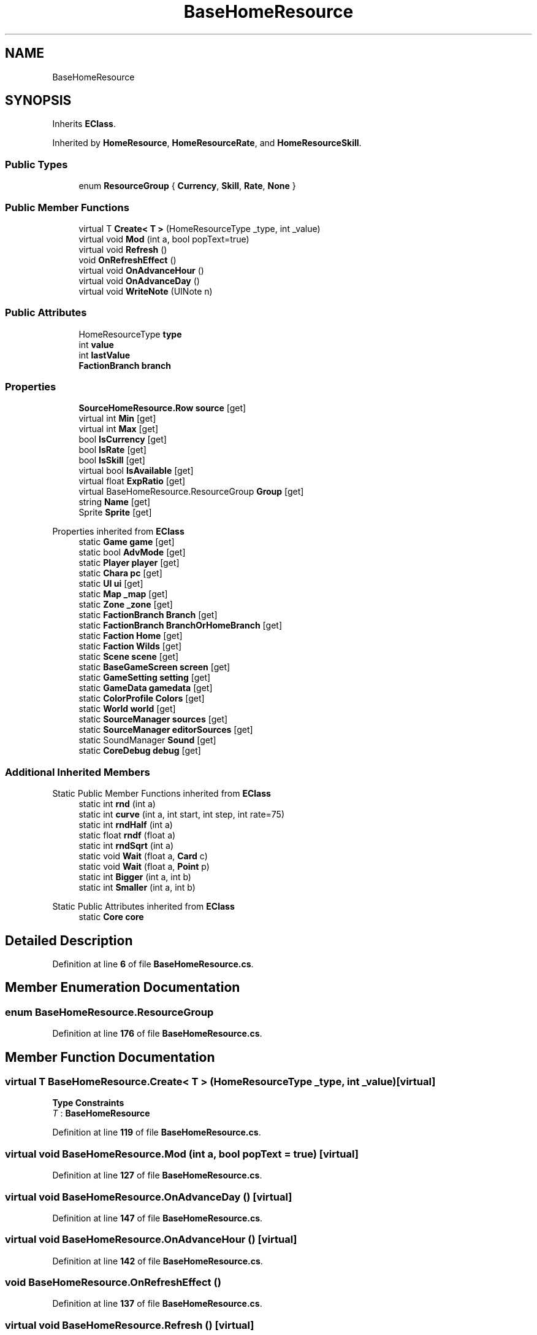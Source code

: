 .TH "BaseHomeResource" 3 "Elin Modding Docs Doc" \" -*- nroff -*-
.ad l
.nh
.SH NAME
BaseHomeResource
.SH SYNOPSIS
.br
.PP
.PP
Inherits \fBEClass\fP\&.
.PP
Inherited by \fBHomeResource\fP, \fBHomeResourceRate\fP, and \fBHomeResourceSkill\fP\&.
.SS "Public Types"

.in +1c
.ti -1c
.RI "enum \fBResourceGroup\fP { \fBCurrency\fP, \fBSkill\fP, \fBRate\fP, \fBNone\fP }"
.br
.in -1c
.SS "Public Member Functions"

.in +1c
.ti -1c
.RI "virtual T \fBCreate< T >\fP (HomeResourceType _type, int _value)"
.br
.ti -1c
.RI "virtual void \fBMod\fP (int a, bool popText=true)"
.br
.ti -1c
.RI "virtual void \fBRefresh\fP ()"
.br
.ti -1c
.RI "void \fBOnRefreshEffect\fP ()"
.br
.ti -1c
.RI "virtual void \fBOnAdvanceHour\fP ()"
.br
.ti -1c
.RI "virtual void \fBOnAdvanceDay\fP ()"
.br
.ti -1c
.RI "virtual void \fBWriteNote\fP (UINote n)"
.br
.in -1c
.SS "Public Attributes"

.in +1c
.ti -1c
.RI "HomeResourceType \fBtype\fP"
.br
.ti -1c
.RI "int \fBvalue\fP"
.br
.ti -1c
.RI "int \fBlastValue\fP"
.br
.ti -1c
.RI "\fBFactionBranch\fP \fBbranch\fP"
.br
.in -1c
.SS "Properties"

.in +1c
.ti -1c
.RI "\fBSourceHomeResource\&.Row\fP \fBsource\fP\fR [get]\fP"
.br
.ti -1c
.RI "virtual int \fBMin\fP\fR [get]\fP"
.br
.ti -1c
.RI "virtual int \fBMax\fP\fR [get]\fP"
.br
.ti -1c
.RI "bool \fBIsCurrency\fP\fR [get]\fP"
.br
.ti -1c
.RI "bool \fBIsRate\fP\fR [get]\fP"
.br
.ti -1c
.RI "bool \fBIsSkill\fP\fR [get]\fP"
.br
.ti -1c
.RI "virtual bool \fBIsAvailable\fP\fR [get]\fP"
.br
.ti -1c
.RI "virtual float \fBExpRatio\fP\fR [get]\fP"
.br
.ti -1c
.RI "virtual BaseHomeResource\&.ResourceGroup \fBGroup\fP\fR [get]\fP"
.br
.ti -1c
.RI "string \fBName\fP\fR [get]\fP"
.br
.ti -1c
.RI "Sprite \fBSprite\fP\fR [get]\fP"
.br
.in -1c

Properties inherited from \fBEClass\fP
.in +1c
.ti -1c
.RI "static \fBGame\fP \fBgame\fP\fR [get]\fP"
.br
.ti -1c
.RI "static bool \fBAdvMode\fP\fR [get]\fP"
.br
.ti -1c
.RI "static \fBPlayer\fP \fBplayer\fP\fR [get]\fP"
.br
.ti -1c
.RI "static \fBChara\fP \fBpc\fP\fR [get]\fP"
.br
.ti -1c
.RI "static \fBUI\fP \fBui\fP\fR [get]\fP"
.br
.ti -1c
.RI "static \fBMap\fP \fB_map\fP\fR [get]\fP"
.br
.ti -1c
.RI "static \fBZone\fP \fB_zone\fP\fR [get]\fP"
.br
.ti -1c
.RI "static \fBFactionBranch\fP \fBBranch\fP\fR [get]\fP"
.br
.ti -1c
.RI "static \fBFactionBranch\fP \fBBranchOrHomeBranch\fP\fR [get]\fP"
.br
.ti -1c
.RI "static \fBFaction\fP \fBHome\fP\fR [get]\fP"
.br
.ti -1c
.RI "static \fBFaction\fP \fBWilds\fP\fR [get]\fP"
.br
.ti -1c
.RI "static \fBScene\fP \fBscene\fP\fR [get]\fP"
.br
.ti -1c
.RI "static \fBBaseGameScreen\fP \fBscreen\fP\fR [get]\fP"
.br
.ti -1c
.RI "static \fBGameSetting\fP \fBsetting\fP\fR [get]\fP"
.br
.ti -1c
.RI "static \fBGameData\fP \fBgamedata\fP\fR [get]\fP"
.br
.ti -1c
.RI "static \fBColorProfile\fP \fBColors\fP\fR [get]\fP"
.br
.ti -1c
.RI "static \fBWorld\fP \fBworld\fP\fR [get]\fP"
.br
.ti -1c
.RI "static \fBSourceManager\fP \fBsources\fP\fR [get]\fP"
.br
.ti -1c
.RI "static \fBSourceManager\fP \fBeditorSources\fP\fR [get]\fP"
.br
.ti -1c
.RI "static SoundManager \fBSound\fP\fR [get]\fP"
.br
.ti -1c
.RI "static \fBCoreDebug\fP \fBdebug\fP\fR [get]\fP"
.br
.in -1c
.SS "Additional Inherited Members"


Static Public Member Functions inherited from \fBEClass\fP
.in +1c
.ti -1c
.RI "static int \fBrnd\fP (int a)"
.br
.ti -1c
.RI "static int \fBcurve\fP (int a, int start, int step, int rate=75)"
.br
.ti -1c
.RI "static int \fBrndHalf\fP (int a)"
.br
.ti -1c
.RI "static float \fBrndf\fP (float a)"
.br
.ti -1c
.RI "static int \fBrndSqrt\fP (int a)"
.br
.ti -1c
.RI "static void \fBWait\fP (float a, \fBCard\fP c)"
.br
.ti -1c
.RI "static void \fBWait\fP (float a, \fBPoint\fP p)"
.br
.ti -1c
.RI "static int \fBBigger\fP (int a, int b)"
.br
.ti -1c
.RI "static int \fBSmaller\fP (int a, int b)"
.br
.in -1c

Static Public Attributes inherited from \fBEClass\fP
.in +1c
.ti -1c
.RI "static \fBCore\fP \fBcore\fP"
.br
.in -1c
.SH "Detailed Description"
.PP 
Definition at line \fB6\fP of file \fBBaseHomeResource\&.cs\fP\&.
.SH "Member Enumeration Documentation"
.PP 
.SS "enum BaseHomeResource\&.ResourceGroup"

.PP
Definition at line \fB176\fP of file \fBBaseHomeResource\&.cs\fP\&.
.SH "Member Function Documentation"
.PP 
.SS "virtual T BaseHomeResource\&.Create< T > (HomeResourceType _type, int _value)\fR [virtual]\fP"

.PP
\fBType Constraints\fP
.TP
\fIT\fP : \fI\fBBaseHomeResource\fP\fP
.PP
Definition at line \fB119\fP of file \fBBaseHomeResource\&.cs\fP\&.
.SS "virtual void BaseHomeResource\&.Mod (int a, bool popText = \fRtrue\fP)\fR [virtual]\fP"

.PP
Definition at line \fB127\fP of file \fBBaseHomeResource\&.cs\fP\&.
.SS "virtual void BaseHomeResource\&.OnAdvanceDay ()\fR [virtual]\fP"

.PP
Definition at line \fB147\fP of file \fBBaseHomeResource\&.cs\fP\&.
.SS "virtual void BaseHomeResource\&.OnAdvanceHour ()\fR [virtual]\fP"

.PP
Definition at line \fB142\fP of file \fBBaseHomeResource\&.cs\fP\&.
.SS "void BaseHomeResource\&.OnRefreshEffect ()"

.PP
Definition at line \fB137\fP of file \fBBaseHomeResource\&.cs\fP\&.
.SS "virtual void BaseHomeResource\&.Refresh ()\fR [virtual]\fP"

.PP
Definition at line \fB132\fP of file \fBBaseHomeResource\&.cs\fP\&.
.SS "virtual void BaseHomeResource\&.WriteNote (UINote n)\fR [virtual]\fP"

.PP
Definition at line \fB152\fP of file \fBBaseHomeResource\&.cs\fP\&.
.SH "Member Data Documentation"
.PP 
.SS "\fBFactionBranch\fP BaseHomeResource\&.branch"

.PP
Definition at line \fB173\fP of file \fBBaseHomeResource\&.cs\fP\&.
.SS "int BaseHomeResource\&.lastValue"

.PP
Definition at line \fB170\fP of file \fBBaseHomeResource\&.cs\fP\&.
.SS "HomeResourceType BaseHomeResource\&.type"

.PP
Definition at line \fB162\fP of file \fBBaseHomeResource\&.cs\fP\&.
.SS "int BaseHomeResource\&.value"

.PP
Definition at line \fB166\fP of file \fBBaseHomeResource\&.cs\fP\&.
.SH "Property Documentation"
.PP 
.SS "virtual float BaseHomeResource\&.ExpRatio\fR [get]\fP"

.PP
Definition at line \fB80\fP of file \fBBaseHomeResource\&.cs\fP\&.
.SS "virtual BaseHomeResource\&.ResourceGroup BaseHomeResource\&.Group\fR [get]\fP"

.PP
Definition at line \fB90\fP of file \fBBaseHomeResource\&.cs\fP\&.
.SS "virtual bool BaseHomeResource\&.IsAvailable\fR [get]\fP"

.PP
Definition at line \fB70\fP of file \fBBaseHomeResource\&.cs\fP\&.
.SS "bool BaseHomeResource\&.IsCurrency\fR [get]\fP"

.PP
Definition at line \fB40\fP of file \fBBaseHomeResource\&.cs\fP\&.
.SS "bool BaseHomeResource\&.IsRate\fR [get]\fP"

.PP
Definition at line \fB50\fP of file \fBBaseHomeResource\&.cs\fP\&.
.SS "bool BaseHomeResource\&.IsSkill\fR [get]\fP"

.PP
Definition at line \fB60\fP of file \fBBaseHomeResource\&.cs\fP\&.
.SS "virtual int BaseHomeResource\&.Max\fR [get]\fP"

.PP
Definition at line \fB30\fP of file \fBBaseHomeResource\&.cs\fP\&.
.SS "virtual int BaseHomeResource\&.Min\fR [get]\fP"

.PP
Definition at line \fB20\fP of file \fBBaseHomeResource\&.cs\fP\&.
.SS "string BaseHomeResource\&.Name\fR [get]\fP"

.PP
Definition at line \fB100\fP of file \fBBaseHomeResource\&.cs\fP\&.
.SS "\fBSourceHomeResource\&.Row\fP BaseHomeResource\&.source\fR [get]\fP"

.PP
Definition at line \fB10\fP of file \fBBaseHomeResource\&.cs\fP\&.
.SS "Sprite BaseHomeResource\&.Sprite\fR [get]\fP"

.PP
Definition at line \fB110\fP of file \fBBaseHomeResource\&.cs\fP\&.

.SH "Author"
.PP 
Generated automatically by Doxygen for Elin Modding Docs Doc from the source code\&.
